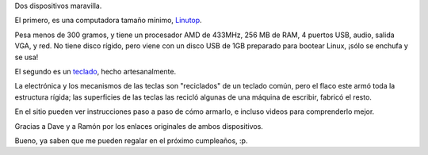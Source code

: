 .. title: ¡Yo quiero!
.. date: 2007-07-19 10:53:02
.. tags: hardware, computación, teclado, electrónica

Dos dispositivos maravilla.

El primero, es una computadora tamaño mínimo, `Linutop <http://www.linutop.com/index.es.html>`_.

.. image:: /images/dosdev_maq.jpg

Pesa menos de 300 gramos, y tiene un procesador AMD de 433MHz, 256 MB de RAM, 4 puertos USB, audio, salida VGA, y red. No tiene disco rígido, pero viene con un disco USB de 1GB preparado para bootear Linux, ¡sólo se enchufa y se usa!

El segundo es un `teclado <http://steampunkworkshop.com/keyboard.shtml>`_, hecho artesanalmente.

.. image:: /images/dosdev_keyb.jpg

La electrónica y los mecanismos de las teclas son "reciclados" de un teclado común, pero el flaco este armó toda la estructura rígida; las superficies de las teclas las recicló algunas de una máquina de escribir, fabricó el resto.

En el sitio pueden ver instrucciones paso a paso de cómo armarlo, e incluso videos para comprenderlo mejor.

Gracias a Dave y a Ramón por los enlaces originales de ambos dispositivos.

Bueno, ya saben que me pueden regalar en el próximo cumpleaños, :p.
